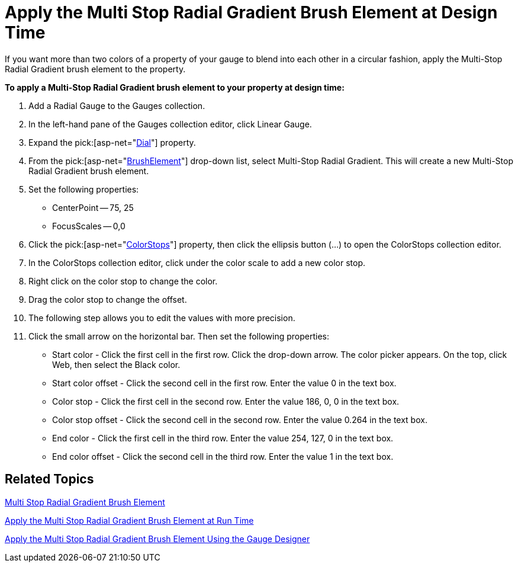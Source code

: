 ﻿////

|metadata|
{
    "name": "webgauge-apply-the-multi-stop-radial-gradient-brush-element-at-design-time",
    "controlName": ["WebGauge"],
    "tags": ["How Do I"],
    "guid": "{8D5C0C79-2B24-4304-B89C-6EC7E9AFB1AF}",  
    "buildFlags": [],
    "createdOn": "0001-01-01T00:00:00Z"
}
|metadata|
////

= Apply the Multi Stop Radial Gradient Brush Element at Design Time

If you want more than two colors of a property of your gauge to blend into each other in a circular fashion, apply the Multi-Stop Radial Gradient brush element to the property.

*To apply a Multi-Stop Radial Gradient brush element to your property at design time:*

[start=1]
. Add a Radial Gauge to the Gauges collection.
[start=2]
. In the left-hand pane of the Gauges collection editor, click Linear Gauge.
[start=3]
. Expand the  pick:[asp-net="link:infragistics4.webui.ultrawebgauge.v{ProductVersion}~infragistics.ultragauge.resources.radialgauge~dial.html[Dial]"]  property.
[start=4]
. From the  pick:[asp-net="link:infragistics4.webui.ultrawebgauge.v{ProductVersion}~infragistics.ultragauge.resources.gauge~brushelement.html[BrushElement]"]  drop-down list, select Multi-Stop Radial Gradient. This will create a new Multi-Stop Radial Gradient brush element.
[start=5]
. Set the following properties:

** CenterPoint -- 75, 25
** FocusScales -- 0,0

[start=6]
. Click the  pick:[asp-net="link:infragistics4.webui.ultrawebgauge.v{ProductVersion}~infragistics.ultragauge.resources.multistopradialgradientbrushelement~colorstops.html[ColorStops]"]  property, then click the ellipsis button (...) to open the ColorStops collection editor.
[start=7]
. In the ColorStops collection editor, click under the color scale to add a new color stop.
[start=8]
. Right click on the color stop to change the color.
[start=9]
. Drag the color stop to change the offset.
[start=10]
. The following step allows you to edit the values with more precision.
[start=11]
. Click the small arrow on the horizontal bar. Then set the following properties:

** Start color - Click the first cell in the first row. Click the drop-down arrow. The color picker appears. On the top, click Web, then select the Black color.
** Start color offset - Click the second cell in the first row. Enter the value 0 in the text box.
** Color stop - Click the first cell in the second row. Enter the value 186, 0, 0 in the text box.
** Color stop offset - Click the second cell in the second row. Enter the value 0.264 in the text box.
** End color - Click the first cell in the third row. Enter the value 254, 127, 0 in the text box.
** End color offset - Click the second cell in the third row. Enter the value 1 in the text box.

== Related Topics

link:webgauge-multi-stop-radial-gradient-brush-element.html[Multi Stop Radial Gradient Brush Element]

link:webgauge-apply-the-multi-stop-radial-gradient-brush-element-at-run-time.html[Apply the Multi Stop Radial Gradient Brush Element at Run Time]

link:webgauge-apply-the-multi-stop-radial-gradient-brush-element-using-the-gauge-designer.html[Apply the Multi Stop Radial Gradient Brush Element Using the Gauge Designer]